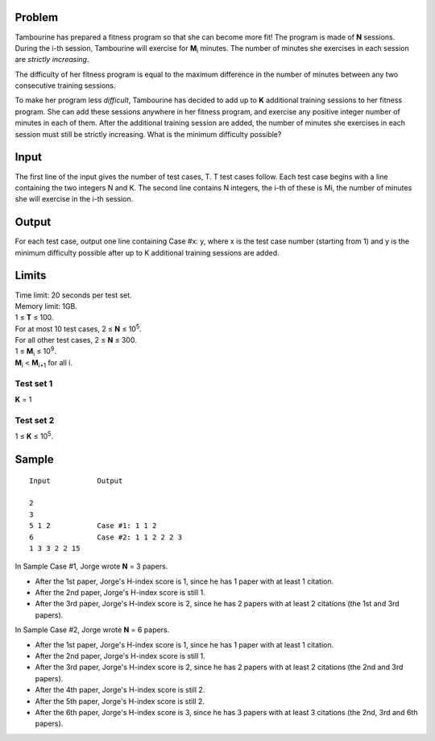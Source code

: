 Problem
-------
Tambourine has prepared a fitness program so that she can become more fit! The program is made of **N** sessions. During the i-th session, Tambourine will exercise for **M**\ :sub:`i` \  minutes. The number of minutes she exercises in each session are *strictly increasing*.

The difficulty of her fitness program is equal to the maximum difference in the number of minutes between any two consecutive training sessions.

To make her program less *difficult*, Tambourine has decided to add up to **K** additional training sessions to her fitness program. She can add these sessions anywhere in her fitness program, and exercise any positive integer number of minutes in each of them. After the additional training session are added, the number of minutes she exercises in each session must still be strictly increasing. What is the minimum difficulty possible?

Input
-----
The first line of the input gives the number of test cases, T. T test cases follow. Each test case begins with a line containing the two integers N and K. The second line contains N integers, the i-th of these is Mi, the number of minutes she will exercise in the i-th session.

Output
------
For each test case, output one line containing Case #x: y, where x is the test case number (starting from 1) and y is the minimum difficulty possible after up to K additional training sessions are added.

Limits
------
| Time limit: 20 seconds per test set.
| Memory limit: 1GB.
| 1 ≤ **T** ≤ 100.
| For at most 10 test cases, 2 ≤ **N** ≤ 10\ :sup:`5`.
| For all other test cases, 2 ≤ **N** ≤ 300.
| 1 ≤ **M**\ :sub:`i` \ ≤ 10\ :sup:`9`.
| **M**\ :sub:`i` \ < **M**\ :sub:`i+1` \ for all i.

Test set 1
~~~~~~~~~~~~~~~~~~~~
**K** = 1

Test set 2
~~~~~~~~~~~~~~~~~~~
1 ≤ **K** ≤ 10\ :sup:`5`.

Sample
------

::

    Input           Output
    
    2
    3
    5 1 2           Case #1: 1 1 2
    6               Case #2: 1 1 2 2 2 3
    1 3 3 2 2 15

In Sample Case #1, Jorge wrote **N** = 3 papers.

- After the 1st paper, Jorge's H-index score is 1, since he has 1 paper with at
  least 1 citation.
- After the 2nd paper, Jorge's H-index score is still 1.
- After the 3rd paper, Jorge's H-index score is 2, since he has 2 papers with
  at least 2 citations (the 1st and 3rd papers).

In Sample Case #2, Jorge wrote **N** = 6 papers.

- After the 1st paper, Jorge's H-index score is 1, since he has 1 paper with at
  least 1 citation.
- After the 2nd paper, Jorge's H-index score is still 1.
- After the 3rd paper, Jorge's H-index score is 2, since he has 2 papers with
  at least 2 citations (the 2nd and 3rd papers).
- After the 4th paper, Jorge's H-index score is still 2.
- After the 5th paper, Jorge's H-index score is still 2.
- After the 6th paper, Jorge's H-index score is 3, since he has 3 papers with
  at least 3 citations (the 2nd, 3rd and 6th papers).
